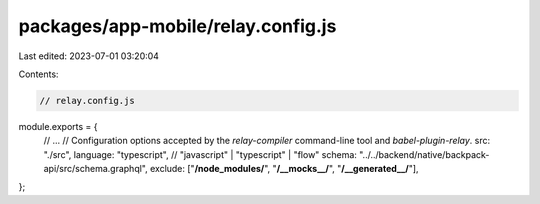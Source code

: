 packages/app-mobile/relay.config.js
===================================

Last edited: 2023-07-01 03:20:04

Contents:

.. code-block:: js

    // relay.config.js
module.exports = {
  // ...
  // Configuration options accepted by the `relay-compiler` command-line tool and `babel-plugin-relay`.
  src: "./src",
  language: "typescript", // "javascript" | "typescript" | "flow"
  schema: "../../backend/native/backpack-api/src/schema.graphql",
  exclude: ["**/node_modules/**", "**/__mocks__/**", "**/__generated__/**"],
};


